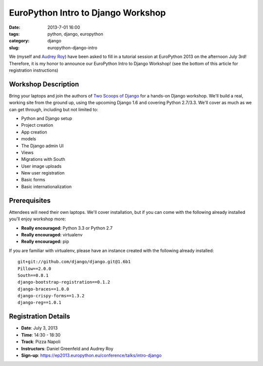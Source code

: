 ===================================
EuroPython Intro to Django Workshop
===================================

:date: 2013-7-01 16:00
:tags: python, django, europython
:category: django
:slug: europython-django-intro

We (myself and `Audrey Roy`_) have been asked to fill in a tutorial session at EuroPython 2013 on the afternoon July 3rd! Therefore, it is my honor to announce our EuroPython Intro to Django Workshop! (see the bottom of this article for registration instructions)

.. _`Audrey Roy`: http://audreymroy.com

Workshop Description
--------------------

Bring your laptops and join the authors of `Two Scoops of Django`_ for a hands-on Django workshop. We'll build a real, working site from the ground up, using the upcoming Django 1.6 and covering Python 2.7/3.3. We'll cover as much as we can get through, including but not limited to:

.. _`Two Scoops of Django`: https://django.2scoops.org

* Python and Django setup
* Project creation
* App creation
* models
* The Django admin UI
* Views
* Migrations with South
* User image uploads
* New user registration
* Basic forms
* Basic internationalization

Prerequisites
--------------

Attendees will need their own laptops. We'll cover installation, but if you can come with the following already installed you'll enjoy workshop more:

* **Really encouraged:** Python 3.3 or Python 2.7
* **Really encouraged:** virtualenv
* **Really encouraged:** pip

If you are familiar with virtualenv, please have an instance created with the following already installed::

    git+git://github.com/django/django.git@1.6b1
    Pillow==2.0.0
    South==0.8.1
    django-bootstrap-registration==0.1.2
    django-braces==1.0.0
    django-crispy-forms==1.3.2
    django-reg==1.0.1 


Registration Details
--------------------

* **Date**: July 3, 2013
* **Time**: 14:30 - 18:30
* **Track**: Pizza Napoli
* **Instructors**: Daniel Greenfeld and Audrey Roy
* **Sign-up**: https://ep2013.europython.eu/conference/talks/intro-django
